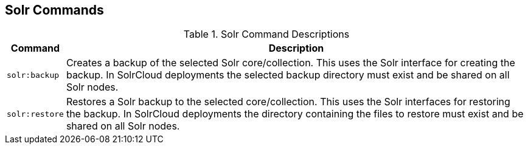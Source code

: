 :title: Solr Commands
:type: subMaintaining
:status: published
:parent: Available Console Commands
:summary: Solr commands available.
:order: 02

== {title}

.[[_solr_command_descriptions]]Solr Command Descriptions
[cols="1m,9a" options="header"]
|===

|Command
|Description

|solr:backup
|Creates a backup of the selected Solr core/collection. This uses the Solr interface for creating
the backup. In SolrCloud deployments the selected backup directory must exist and be shared on all
Solr nodes.

|solr:restore
|Restores a Solr backup to the selected core/collection. This uses the Solr interfaces for restoring
the backup. In SolrCloud deployments the directory containing the files to restore must exist and be
 shared on all Solr nodes.


|===

